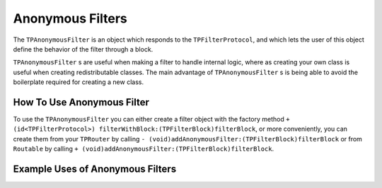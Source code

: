 #################
Anonymous Filters
#################

The ``TPAnonymousFilter`` is an object which responds to the ``TPFilterProtocol``, and which lets the user of this object define the behavior of the filter through a block.

``TPAnonymousFilter`` s are useful when making a filter to handle internal logic, where as creating your own class is useful when creating redistributable classes. The main advantage of ``TPAnonymousFilter`` s is being able to avoid the boilerplate required for creating a new class.

How To Use Anonymous Filter
===========================

To use the ``TPAnonymousFilter`` you can either create a filter object with the factory method ``+ (id<TPFilterProtocol>) filterWithBlock:(TPFilterBlock)filterBlock``, or more conveniently, you can create them from your ``TPRouter`` by calling ``- (void)addAnonymousFilter:(TPFilterBlock)filterBlock`` or from ``Routable`` by calling ``+ (void)addAnonymousFilter:(TPFilterBlock)filterBlock``.

Example Uses of Anonymous Filters
=================================

.. codeblock: objc
    
    [Routable addAnonymousFilter:^(TPRouteRequest *request, TPFilterChain *filterChain) {
        if(request.matchedRoute) {
            [MyAwesomeLoggingService logRoute:request.matchedRoute WithParameters:request.routeParameters];
        }
        [filterChain doFilterWithRequest:request];
    }];

